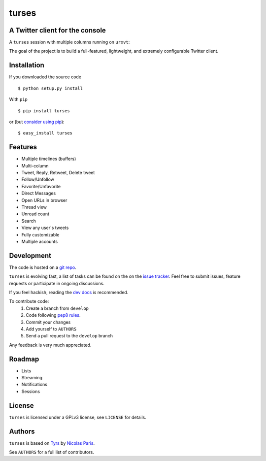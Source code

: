 turses
======

A Twitter client for the console
--------------------------------

A ``turses`` session with multiple columns running on ``urxvt``:

.. image:: http://dialelo.com/img/turses_screenshot.png

The goal of the project is to build a full-featured, lightweight, and extremely 
configurable Twitter client.

Installation
------------

If you downloaded the source code ::

    $ python setup.py install

With ``pip`` ::

    $ pip install turses

or (but `consider using pip`_):  ::

    $ easy_install turses

.. _`consider using pip`: http://www.pip-installer.org/en/latest/other-tools.html#pip-compared-to-easy-install

Features
--------

- Multiple timelines (buffers)
- Multi-column
- Tweet, Reply, Retweet, Delete tweet
- Follow/Unfollow
- Favorite/Unfavorite
- Direct Messages
- Open URLs in browser
- Thread view
- Unread count
- Search
- View any user's tweets
- Fully customizable
- Multiple accounts

Development
-----------

The code is hosted on a `git repo`_.

.. _`git repo`: http://github.com/alejandrogomez/turses

``turses`` is evolving fast, a list of tasks can be found on 
the on the `issue tracker`_. Feel free to submit issues, feature
requests or participate in ongoing discussions.

.. _`issue tracker`: http://github.com/alejandrogomez/turses/issues

If you feel hackish, reading the `dev docs`_ is recommended.

.. _`dev docs`: http://turses.readthedocs.org/en/latest/dev/internals.html

To contribute code:
 1. Create a branch from ``develop``
 2. Code following `pep8 rules`_.
 3. Commit your changes
 4. Add yourself to ``AUTHORS``
 5. Send a pull request to the ``develop`` branch

.. _`pep8 rules`: http://www.python.org/dev/peps/pep-0008

Any feedback is very much appreciated.

Roadmap
-------

- Lists
- Streaming
- Notifications
- Sessions

License
-------

``turses`` is licensed under a GPLv3 license, see ``LICENSE`` for details.

Authors
-------

``turses`` is based on `Tyrs`_ by `Nicolas Paris`_.

.. _`Tyrs`: http://tyrs.nicosphere.net
.. _`Nicolas Paris`: http://github.com/Nic0

See ``AUTHORS`` for a full list of contributors.
